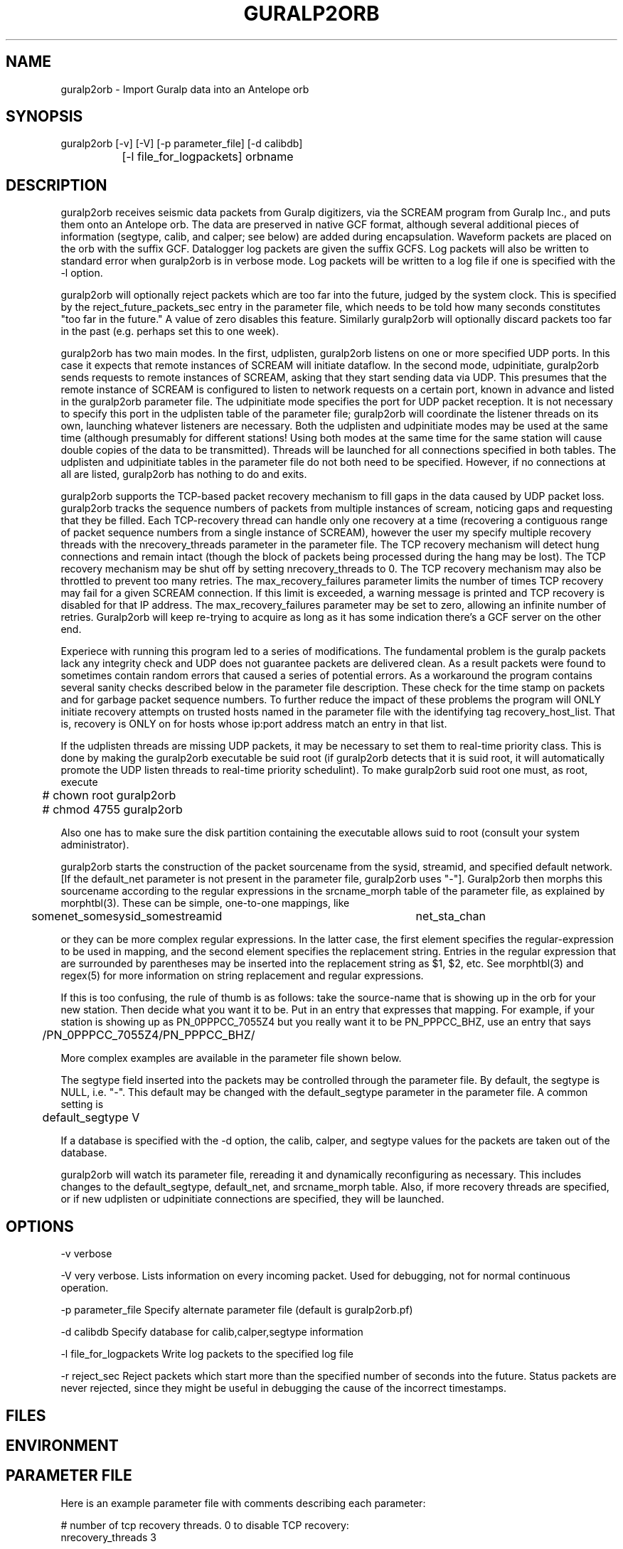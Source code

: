 .TH GURALP2ORB 1 "$Date$"
.SH NAME
guralp2orb \- Import Guralp data into an Antelope orb
.SH SYNOPSIS
.nf
guralp2orb [-v] [-V] [-p parameter_file] [-d calibdb]
		[-l file_for_logpackets] orbname 
.fi
.SH DESCRIPTION
guralp2orb receives seismic data packets from Guralp digitizers, via
the SCREAM program from Guralp Inc., and puts them onto an Antelope
orb. The data are preserved in native GCF format, although several
additional pieces of information (segtype, calib, and calper; see
below) are added during encapsulation. Waveform packets are placed on
the orb with the suffix GCF. Datalogger log packets are given the
suffix GCFS. Log packets will also be written to standard error when
guralp2orb is in verbose mode. Log packets will be written to a
log file if one is specified with the -l option.

guralp2orb will optionally reject packets which are too far into the
future, judged by the system clock. This is specified by the 
reject_future_packets_sec entry in the parameter file,
which needs to be told how many seconds constitutes "too far in
the future." A value of zero disables this feature. Similarly guralp2orb
will optionally discard packets too far in the past (e.g. perhaps set 
this to one week). 

guralp2orb has two main modes. In the first, udplisten, guralp2orb
listens on one or more specified UDP ports. In this case it expects
that remote instances of SCREAM will initiate dataflow. In the second
mode, udpinitiate, guralp2orb sends requests to remote instances of
SCREAM, asking that they start sending data via UDP.  This presumes
that the remote instance of SCREAM is configured to listen to network
requests on a certain port, known in advance and listed in the
guralp2orb parameter file. The udpinitiate mode specifies the port for
UDP packet reception. It is not necessary to specify this port in the
udplisten table of the parameter file; guralp2orb will coordinate the
listener threads on its own, launching whatever listeners are
necessary. Both the udplisten and udpinitiate modes may be used at the
same time (although presumably for different stations! Using both modes 
at the same time for the same station will cause double copies of the data to be 
transmitted). Threads will be launched for all connections specified in
both tables. The udplisten and udpinitiate tables in the parameter file
do not both need to be specified. However, if no connections at all are
listed, guralp2orb has nothing to do and exits.

guralp2orb supports the TCP-based packet recovery mechanism to fill
gaps in the data caused by UDP packet loss. guralp2orb tracks the
sequence numbers of packets from multiple instances of scream, noticing
gaps and requesting that they be filled. Each TCP-recovery thread can
handle only one recovery at a time (recovering a contiguous range of
packet sequence numbers from a single instance of SCREAM), however the
user my specify multiple recovery threads with the nrecovery_threads
parameter in the parameter file. The TCP recovery mechanism will detect
hung connections and remain intact (though the block of packets being
processed during the hang may be lost). The TCP recovery mechanism may
be shut off by setting nrecovery_threads to 0. The TCP recovery mechanism 
may also be throttled to prevent too many retries. The max_recovery_failures
parameter limits the number of times TCP recovery may fail for a given SCREAM 
connection. If this limit is exceeded, a warning message is printed and 
TCP recovery is disabled for that IP address. The max_recovery_failures 
parameter may be set to zero, allowing an infinite number of retries.
Guralp2orb will keep re-trying to acquire as long as it has some indication
there's a GCF server on the other end.

Experiece with running this program led to a series of modifications.
The fundamental problem is the guralp packets lack any integrity check
and UDP does not guarantee packets are delivered clean.  As a result
packets were found to sometimes contain random errors that caused a 
series of potential errors.  As a workaround the program contains several
sanity checks described below in the parameter file description.  These
check for the time stamp on packets and for garbage packet sequence numbers.
To further reduce the impact of these problems the program will ONLY 
initiate recovery attempts on trusted hosts named in the parameter file
with the identifying tag recovery_host_list.  That is, recovery is ONLY 
on for hosts whose ip:port address match an entry in that list.

If the udplisten threads are missing UDP packets, it may be necessary to 
set them to real-time priority class. This is done by making the 
guralp2orb executable be suid root (if guralp2orb detects that it 
is suid root, it will automatically promote the UDP listen threads 
to real-time priority schedulint). To make guralp2orb suid root 
one must, as root, execute
.nf

	# chown root guralp2orb
	# chmod 4755 guralp2orb

.fi
Also one has to make sure the disk partition containing the executable allows 
suid to root (consult your system administrator). 

guralp2orb starts the construction of the packet sourcename from the
sysid, streamid, and specified default network. [If the default_net
parameter is not present in the parameter file, guralp2orb uses "-"].
Guralp2orb then morphs this sourcename according to the regular
expressions in the srcname_morph table of the parameter file, as
explained by morphtbl(3). These can be simple, one-to-one mappings,
like
.nf

	somenet_somesysid_somestreamid 	  net_sta_chan

.fi
or they can be more complex regular expressions. In the latter case, 
the first element specifies the regular-expression 
to be used in mapping, and the second element specifies the replacement string. 
Entries in the regular expression that are surrounded by parentheses may
be inserted into the replacement string as $1, $2, etc. See morphtbl(3) and
regex(5) for more information on string replacement and regular expressions.

If this is too confusing, the rule of thumb is as follows: take the source-name 
that is showing up in the orb for your new station. Then decide what you want 
it to be. Put in an entry that expresses that mapping. For example, if your station 
is showing up as PN_0PPPCC_7055Z4 but you really want it to be PN_PPPCC_BHZ, 
use an entry that says 

.nf
	/PN_0PPPCC_7055Z4/PN_PPPCC_BHZ/
.fi

More complex examples are available in the parameter file shown below.

The segtype field inserted into the packets may be controlled through the parameter 
file. By default, the segtype is NULL, i.e. "-". This default may be changed with the
default_segtype parameter in the parameter file. A common setting is 
.nf
	default_segtype V
.fi

If a database is specified with the -d option, the calib, calper, and segtype 
values for the packets are taken out of the database. 

guralp2orb will watch its parameter file, rereading it and dynamically reconfiguring
as necessary. This includes changes to the default_segtype, default_net, and 
srcname_morph table. Also, if more recovery threads are specified, or if new 
udplisten or udpinitiate connections are specified, they will be launched. 
.SH OPTIONS
-v verbose

-V very verbose. Lists information on every incoming packet. Used for 
debugging, not for normal continuous operation.

-p parameter_file Specify alternate parameter file (default is guralp2orb.pf)

-d calibdb Specify database for calib,calper,segtype information

-l file_for_logpackets Write log packets to the specified log file

-r reject_sec Reject packets which start more than the specified number
of seconds into the future. Status packets are never rejected, since 
they might be useful in debugging the cause of the incorrect timestamps. 
.SH FILES
.SH ENVIRONMENT
.SH PARAMETER FILE
Here is an example parameter file with comments describing each 
parameter:
.nf

# number of tcp recovery threads. 0 to disable TCP recovery: 
nrecovery_threads 3 

# Maximum allowed number of successive recovery-attempt failures
# for a given SCREAM instance. Set to 0 to disable. 
# recommended to leave this disabled unless necessary.
max_recovery_failures 0 

# Reject packets too far ahead of the system clock. Set to
# 0 to disable future-packet rejection
reject_future_packets_sec 300

# Reject packets too far behind of the system clock. Set to
# 0 to disable past-packet rejection
reject_past_packets_sec 604800	# i.e. 7 days
# absolute number of packets for one recovery request
maximum_packets_to_recover 30
#
#  list of ip:port numbers.  Secondary string (here on) does nothing. 
recovery_host_list &Arr{
137.229.32.243:1567 on
129.79.146.66:1568 on
}

# buffer_tail_padding is the number of packets to advance 
# from the end of the SCREAM buffer, should we need to 
# recover packets that span before the oldest packet in 
# the SCREAM buffer. If set to low, the TCP recovery 
# will thrash, continually 'just missing' the oldest 
# packets in the buffer. If set too high, of course,
# one will miss out on potentially recoverable data.
# The appropriate setting will be affected by data flow
# rate into the scream server, quality of the internet 
# connection, and loading of the machine running guralp2orb. 
# That said, one can probably leave this as is. 
buffer_tail_padding 20

default_net -       
default_segtype V
udplisten &Tbl{
        4567
        53764
        53765
}
udpinitiate &Tbl{ # initiate connections to these SCREAM servers
#       SCREAM_IP:NETWORK_PORT   UDP_LISTENING_PORT
       137.229.32.243:1567 10001
}

# Apply these regular expression substitutions to source-names constructed 
# from default net, srcid, and streamid:
srcname_morph &Tbl{
-_SPSHE2_XXH6EY                                                  PP_MCLA_BHZ
-_SKGA00                                                         PP_SKGA
-_UNV000                                                         AK_UNV
-_(NHSA|SBEA|PPSA|PHSA|GCSA)                                     PP_$1
-_(DIV|SPIA|MCK|BMR|THY|SAW|SWD|JIS|AUL|TNA|RC01|FIB)            AK_$1
(SWD|AUL|MCK|TNA|UNV|SPIA|RC01|FIB|SAW|GCSA|THY|JIS)_BH([ZNE])2  $1_BH$2
(SWD|AUL|MCK|TNA|UNV|SPIA)_BH([ZNE])3                            $1_HH$2
(BMR|DIV)_BH([ZNE])4                                             $1_BH$2
(BMR|DIV)_BH([ZNE])5                                             $1_HH$2
(NHSA|SBEA|PPSA)_BHZ4                                            $1_BHZ
}
.fi

.SH EXAMPLE
.ft CW
.in 2c
.nf
.fi
.in
.ft R
.SH RETURN VALUES
.SH LIBRARY
.SH DIAGNOSTICS
.SH "SEE ALSO"
.nf
orbserver(1), morphtbl(3)
.fi
.SH "BUGS AND CAVEATS"
The future-packet rejection has been moved from the command-line
into the parameter file. past-packet rejection has also been 
added. The assumption is that if the timestamp is that far off, 
the packet has been corrupted in transit, thus it is rerequested.
This can cause a mild (i.e. fairly harmless) loop if the source-packet
actually is that far off the system clock, in which case 
one needs to either set the system clock, fix the source timestamping 
problem, or turn off these filters.

The file of log packets grows indefinitely, unless cleaned out 
by hand or other process. Since guralp2orb opens and closes the log 
file on reception of each status packet, it is probably reasonably 
safe to clean the file up while guralp2orb is running.

guralp2orb relies on the ability of the packet library to decompress
GCF format. Thus, one must have a current version of packets.pf and 
mk_libpkt.pf, with an up-to-date libPkt.so constructed from them. 

guralp2orb will watch the calibration, sensor, and instrument tables of
the optional calibration database, updating values as necessary.
However, guralp2orb is sensitive to the treatment of these database
files.  if one of those tables is not present at startup, it will never
be used.  If guralp2orb fails to do a stat of one of the tables while
running, it will quit using the file. Also, once the database is
opened, guralp2orb grabs onto each filename and watches that file for
changes. If another base-table of the same name supercedes the first
due to a change in dbdescriptor, the change will not be honored without
restarting guralp2orb.

guralp2orb dynamically launches new connect threads and recovery threads
when they are added to the parameter file. However, if the nrecovery_threads 
parameter is reduced or if udplisten or udpconnections are removed from the
parameter file, the corresponding threads are not killed. 

In principle it would be possible for guralp2orb to save state information, which 
would allow it to recover packets that were missed during short stops and restarts. 

SCREAM will actually announce when it is shutting down services. It 
might be nice to catch this and record it in the log file. 

The next stage in the development of guralp2orb will be to allow it to communicate 
directly to guralp dataloggers, without an intervening instance of scream. The 
threading structure in principle supports this, however it will require extensive 
work.  After that, the next thing to add would be direct command and control.

The new packet format released with SCREAM4.0 is not supported. Use the 
backwards-compatibility mode of SCREAM4.0 to produce original-style packets.
This may be addressed in future versions. Also, it would be advantageous 
for SCREAM (from Guralp, Inc.) to add a checksum to the UDP packets in any
future updates. 
.SH AUTHOR
.nf
Kent Lindquist
Geophysical Institute
University of Alaska
(now at Lindquist Consulting, kent@lindquistconsulting.com)
.fi
.\" $Id$
